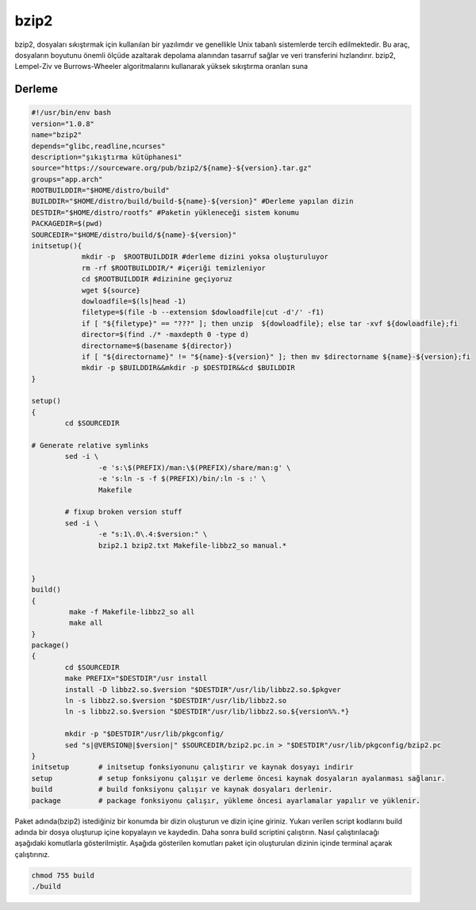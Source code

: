 bzip2
+++++

bzip2, dosyaları sıkıştırmak için kullanılan bir yazılımdır ve genellikle Unix tabanlı sistemlerde tercih edilmektedir. Bu araç, dosyaların boyutunu önemli ölçüde azaltarak depolama alanından tasarruf sağlar ve veri transferini hızlandırır. bzip2, Lempel-Ziv ve Burrows-Wheeler algoritmalarını kullanarak yüksek sıkıştırma oranları suna

Derleme
--------

.. code-block:: shell
	
	#!/usr/bin/env bash
	version="1.0.8"
	name="bzip2"
	depends="glibc,readline,ncurses"
	description="şıkıştırma kütüphanesi"
	source="https://sourceware.org/pub/bzip2/${name}-${version}.tar.gz"
	groups="app.arch"
	ROOTBUILDDIR="$HOME/distro/build"
	BUILDDIR="$HOME/distro/build/build-${name}-${version}" #Derleme yapılan dizin
	DESTDIR="$HOME/distro/rootfs" #Paketin yükleneceği sistem konumu
	PACKAGEDIR=$(pwd)
	SOURCEDIR="$HOME/distro/build/${name}-${version}"
	initsetup(){
		    mkdir -p  $ROOTBUILDDIR #derleme dizini yoksa oluşturuluyor
		    rm -rf $ROOTBUILDDIR/* #içeriği temizleniyor
		    cd $ROOTBUILDDIR #dizinine geçiyoruz
		    wget ${source}
		    dowloadfile=$(ls|head -1)
		    filetype=$(file -b --extension $dowloadfile|cut -d'/' -f1)
		    if [ "${filetype}" == "???" ]; then unzip  ${dowloadfile}; else tar -xvf ${dowloadfile};fi
		    director=$(find ./* -maxdepth 0 -type d)
		    directorname=$(basename ${director})
		    if [ "${directorname}" != "${name}-${version}" ]; then mv $directorname ${name}-${version};fi
		    mkdir -p $BUILDDIR&&mkdir -p $DESTDIR&&cd $BUILDDIR
	}

	setup()
	{
		cd $SOURCEDIR

	# Generate relative symlinks
		sed -i \
			-e 's:\$(PREFIX)/man:\$(PREFIX)/share/man:g' \
			-e 's:ln -s -f $(PREFIX)/bin/:ln -s :' \
			Makefile

		# fixup broken version stuff
		sed -i \
			-e "s:1\.0\.4:$version:" \
			bzip2.1 bzip2.txt Makefile-libbz2_so manual.*
			
		
	}
	build()
	{
		 make -f Makefile-libbz2_so all
		 make all
	}
	package()
	{
		cd $SOURCEDIR
		make PREFIX="$DESTDIR"/usr install
		install -D libbz2.so.$version "$DESTDIR"/usr/lib/libbz2.so.$pkgver
		ln -s libbz2.so.$version "$DESTDIR"/usr/lib/libbz2.so
		ln -s libbz2.so.$version "$DESTDIR"/usr/lib/libbz2.so.${version%%.*}

		mkdir -p "$DESTDIR"/usr/lib/pkgconfig/
		sed "s|@VERSION@|$version|" $SOURCEDIR/bzip2.pc.in > "$DESTDIR"/usr/lib/pkgconfig/bzip2.pc
	}
	initsetup       # initsetup fonksiyonunu çalıştırır ve kaynak dosyayı indirir
	setup           # setup fonksiyonu çalışır ve derleme öncesi kaynak dosyaların ayalanması sağlanır.
	build           # build fonksiyonu çalışır ve kaynak dosyaları derlenir.
	package         # package fonksiyonu çalışır, yükleme öncesi ayarlamalar yapılır ve yüklenir.


Paket adında(bzip2) istediğiniz bir konumda bir dizin oluşturun ve dizin içine giriniz. Yukarı verilen script kodlarını build adında bir dosya oluşturup içine kopyalayın ve kaydedin. Daha sonra build scriptini çalıştırın. Nasıl çalıştırılacağı aşağıdaki komutlarla gösterilmiştir. Aşağıda gösterilen komutları paket için oluşturulan dizinin içinde terminal açarak çalıştırınız.


.. code-block:: shell
	
	chmod 755 build
	./build
  
.. raw:: pdf

   PageBreak




